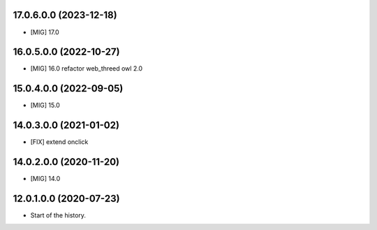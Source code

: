 17.0.6.0.0 (2023-12-18)
~~~~~~~~~~~~~~~~~~~~~~~

* [MIG] 17.0

16.0.5.0.0 (2022-10-27)
~~~~~~~~~~~~~~~~~~~~~~~

* [MIG] 16.0 refactor web_threed owl 2.0

15.0.4.0.0 (2022-09-05)
~~~~~~~~~~~~~~~~~~~~~~~

* [MIG] 15.0

14.0.3.0.0 (2021-01-02)
~~~~~~~~~~~~~~~~~~~~~~~

* [FIX] extend onclick

14.0.2.0.0 (2020-11-20)
~~~~~~~~~~~~~~~~~~~~~~~

* [MIG] 14.0

12.0.1.0.0 (2020-07-23)
~~~~~~~~~~~~~~~~~~~~~~~

* Start of the history.
